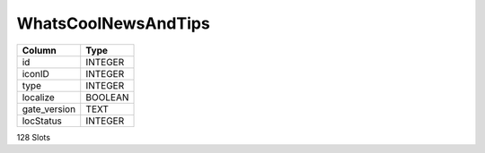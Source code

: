 WhatsCoolNewsAndTips
--------------------

==================================================  ==========
Column                                              Type      
==================================================  ==========
id                                                  INTEGER   
iconID                                              INTEGER   
type                                                INTEGER   
localize                                            BOOLEAN   
gate_version                                        TEXT      
locStatus                                           INTEGER   
==================================================  ==========

128 Slots